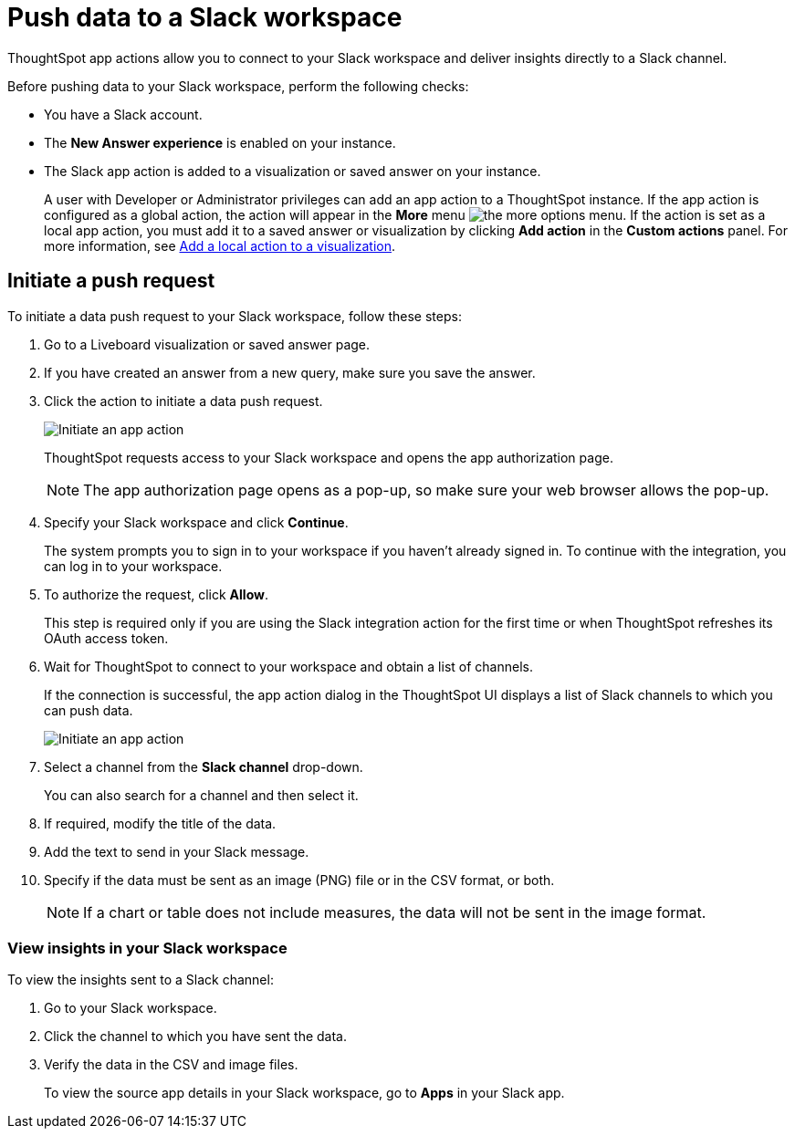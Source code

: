 = Push data to a Slack workspace
:last_updated: 2/24/2022
:linkattrs:
:experimental:
:page-aliases:
:page-layout: default-cloud
:description: You can connect ThoughtSpot to your Slack workspace and push insights to a Slack channel

ThoughtSpot app actions allow you to connect to your Slack workspace and deliver insights directly to a Slack channel.

Before pushing data to your Slack workspace, perform the following checks:

* You have a Slack account.
* The *New Answer experience* is enabled on your instance.
* The Slack app action is added to a visualization or saved answer on your instance.
+
A user with Developer or Administrator privileges can add an app action to a ThoughtSpot instance. If the app action is configured as a global action, the action will appear in the **More** menu image:icon-more-10px.png[the more options menu]. If the action is set as a local app action, you must add it to a saved answer or visualization by clicking *Add action* in the *Custom actions* panel. For more information, see https://developers.thoughtspot.com/docs/?pageid=add-action-viz[Add a local action to a visualization, window=_blank].

== Initiate a push request

To initiate a data push request to your Slack workspace, follow these steps:

. Go to a Liveboard visualization or saved answer page.

. If you have created an answer from a new query, make sure you save the answer.
+

. Click the action to initiate a data push request.

+
image::initiate-app-action.png[Initiate an app action]

+
ThoughtSpot requests access to your Slack workspace and opens the app authorization page.

+
[NOTE]
====
The app authorization page opens as a pop-up, so make sure your web browser allows the pop-up.
====

. Specify your Slack workspace and click **Continue**.

+
The system prompts you to sign in to your workspace if you haven't already signed in. To continue with the integration, you can log in to your workspace.

. To authorize the request, click **Allow**.

+
This step is required only if you are using the Slack integration action for the first time or when ThoughtSpot refreshes its OAuth access token.


. Wait for ThoughtSpot to connect to your workspace and obtain a list of channels.

+
If the connection is successful, the app action dialog in the ThoughtSpot UI displays a list of Slack channels to which you can push data.

+
image:send-to-slack.png[Initiate an app action]

. Select a channel from the *Slack channel* drop-down.
+
You can also search for a channel and then select it.

. If required, modify the title of the data.
. Add the text to send in your Slack message.
. Specify if the data must be sent as an image (PNG) file or in the CSV format, or both.
+

[NOTE]
====
If a chart or table does not include measures, the data will not be sent in the image format.
====


[#viewInSlack]
=== View insights in your Slack workspace

To view the insights sent to a Slack channel:

. Go to your Slack workspace.
. Click the channel to which you have sent the data.
. Verify the data in the CSV and image files.
+
To view the source app details in your Slack workspace, go to *Apps* in your Slack app.
